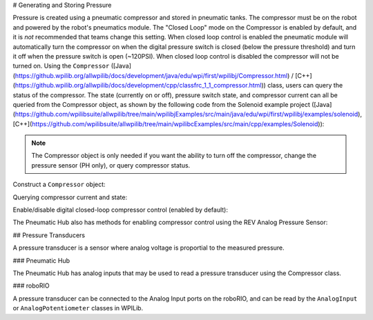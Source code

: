 # Generating and Storing Pressure

Pressure is created using a pneumatic compressor and stored in pneumatic tanks. The compressor must be on the robot and powered by the robot's pneumatics module. The "Closed Loop" mode on the Compressor is enabled by default, and it is *not* recommended that teams change this setting. When closed loop control is enabled the pneumatic module will automatically turn the compressor on when the digital pressure switch is closed (below the pressure threshold) and turn it off when the pressure switch is open (~120PSI). When closed loop control is disabled the compressor will not be turned on. Using the ``Compressor`` ([Java](https://github.wpilib.org/allwpilib/docs/development/java/edu/wpi/first/wpilibj/Compressor.html) / [C++](https://github.wpilib.org/allwpilib/docs/development/cpp/classfrc_1_1_compressor.html)) class, users can query the status of the compressor. The state (currently on or off), pressure switch state, and compressor current can all be queried from the Compressor object, as shown by the following code from the Solenoid example project ([Java](https://github.com/wpilibsuite/allwpilib/tree/main/wpilibjExamples/src/main/java/edu/wpi/first/wpilibj/examples/solenoid), [C++](https://github.com/wpilibsuite/allwpilib/tree/main/wpilibcExamples/src/main/cpp/examples/Solenoid)):

.. note:: The Compressor object is only needed if you want the ability to turn off the compressor, change the pressure sensor (PH only), or query compressor status.

Construct a ``Compressor`` object:

.. tab-set::
    .. tab-item:: REV Pneumatic Hub (PH)

        .. tab-set::
            .. tab-item:: Java
               :sync: Java

               .. rli:: https://raw.githubusercontent.com/wpilibsuite/allwpilib/v2024.1.1-beta-4/wpilibjExamples/src/main/java/edu/wpi/first/wpilibj/examples/solenoid/Robot.java
                  :language: java
                  :lines: 39-40

            .. tab-item:: C++ (Header)
               :sync: C++ (Header)

               .. rli:: https://raw.githubusercontent.com/wpilibsuite/allwpilib/v2024.1.1-beta-4/wpilibcExamples/src/main/cpp/examples/Solenoid/include/Robot.h
                  :language: c++
                  :lines: 54-55
    .. tab-item:: CTRE Pneumatics Control Module (PCM)

        .. tab-set::
           .. tab-item:: Java
               :sync: Java

               .. rli:: https://raw.githubusercontent.com/wpilibsuite/allwpilib/v2024.1.1-beta-4/wpilibjExamples/src/main/java/edu/wpi/first/wpilibj/examples/rapidreactcommandbot/subsystems/Pneumatics.java
                  :language: java
                  :lines: 26-27

           .. tab-item:: C++ (Header)
              :sync: C++ (Header)

              .. rli:: https://raw.githubusercontent.com/wpilibsuite/allwpilib/v2024.1.1-beta-4/wpilibcExamples/src/main/cpp/examples/RapidReactCommandBot/include/subsystems/Pneumatics.h
                 :language: c++
                 :lines: 41-42


Querying compressor current and state:

.. tab-set::

    .. tab-item:: Java
       :sync: Java

       .. rli:: https://raw.githubusercontent.com/wpilibsuite/allwpilib/v2024.1.1-beta-3/wpilibjExamples/src/main/java/edu/wpi/first/wpilibj/examples/solenoid/Robot.java
          :language: java
          :lines: 67-68, 73-74, 79-81

    .. tab-item:: C++ (Source)
       :sync: C++ (Source)

       .. rli:: https://raw.githubusercontent.com/wpilibsuite/allwpilib/v2024.1.1-beta-4/wpilibcExamples/src/main/cpp/examples/Solenoid/cpp/Robot.cpp
          :language: c++
          :lines: 26-28, 31-32, 35-37


Enable/disable digital closed-loop compressor control (enabled by default):

.. tab-set::

    .. tab-item:: Java
       :sync: Java

       .. rli:: https://raw.githubusercontent.com/wpilibsuite/allwpilib/v2024.1.1-beta-3/wpilibjExamples/src/main/java/edu/wpi/first/wpilibj/examples/rapidreactcommandbot/subsystems/Pneumatics.java
          :language: java
          :lines: 54-55, 58-61

    .. tab-item:: C++ (Source)
       :sync: C++ (Source)

       .. rli:: https://raw.githubusercontent.com/wpilibsuite/allwpilib/v2024.1.1-beta-4/wpilibcExamples/src/main/cpp/examples/RapidReactCommandBot/cpp/subsystems/Pneumatics.cpp
          :language: c++
          :lines: 12-13, 16-19

The Pneumatic Hub also has methods for enabling compressor control using the REV Analog Pressure Sensor:

.. tab-set::

    .. tab-item:: Java
       :sync: Java

       .. rli:: https://raw.githubusercontent.com/wpilibsuite/allwpilib/v2024.1.1-beta-3/wpilibjExamples/src/main/java/edu/wpi/first/wpilibj/examples/solenoid/Robot.java
          :language: java
          :lines: 120-124, 127-133

    .. tab-item:: C++ (Source)
       :sync: C++ (Source)

       .. rli:: https://raw.githubusercontent.com/wpilibsuite/allwpilib/v2024.1.1-beta-4/wpilibcExamples/src/main/cpp/examples/Solenoid/cpp/Robot.cpp
          :language: c++
          :lines: 76-81, 84-90


## Pressure Transducers

A pressure transducer is a sensor where analog voltage is proportial to the measured pressure.

### Pneumatic Hub

The Pneumatic Hub has analog inputs that may be used to read a pressure transducer using the Compressor class.

.. tab-set::
    .. tab-item:: Java
       :sync: Java

       .. rli:: https://raw.githubusercontent.com/wpilibsuite/allwpilib/v2024.1.1-beta-4/wpilibjExamples/src/main/java/edu/wpi/first/wpilibj/examples/solenoid/Robot.java
          :language: java
          :lines: 39-40
       .. rli:: https://raw.githubusercontent.com/wpilibsuite/allwpilib/v2024.1.1-beta-3/wpilibjExamples/src/main/java/edu/wpi/first/wpilibj/examples/solenoid/Robot.java
          :language: java
          :lines: 59-62

    .. tab-item:: C++ (Header)
       :sync: C++ (Header)

       .. rli:: https://raw.githubusercontent.com/wpilibsuite/allwpilib/v2024.1.1-beta-4/wpilibcExamples/src/main/cpp/examples/Solenoid/include/Robot.h
          :language: c++
          :lines: 54-55

    .. tab-item:: C++ (Source)
       :sync: C++ (Source)

       .. rli:: https://raw.githubusercontent.com/wpilibsuite/allwpilib/v2024.1.1-beta-4/wpilibcExamples/src/main/cpp/examples/Solenoid/cpp/Robot.cpp
          :language: c++
          :lines: 19-23

### roboRIO

A pressure transducer can be connected to the Analog Input ports on the roboRIO, and can be read by the ``AnalogInput`` or ``AnalogPotentiometer`` classes in WPILib.

.. tab-set::

    .. tab-item:: Java
       :sync: Java

       .. rli:: https://raw.githubusercontent.com/wpilibsuite/allwpilib/v2024.1.1-beta-4/wpilibjExamples/src/main/java/edu/wpi/first/wpilibj/examples/rapidreactcommandbot/subsystems/Pneumatics.java
          :language: java
          :lines: 16-24
       .. rli:: https://raw.githubusercontent.com/wpilibsuite/allwpilib/v2024.1.1-beta-4/wpilibjExamples/src/main/java/edu/wpi/first/wpilibj/examples/rapidreactcommandbot/subsystems/Pneumatics.java
          :language: java
          :lines: 40-41

    .. tab-item:: C++ (Header)
       :sync: C++ (Header)

       .. rli:: https://raw.githubusercontent.com/wpilibsuite/allwpilib/v2024.1.1-beta-4/wpilibcExamples/src/main/cpp/examples/RapidReactCommandBot/include/subsystems/Pneumatics.h
          :language: c++
          :lines: 31-40

    .. tab-item:: C++ (Source)
       :sync: C++ (Source)

       .. rli:: https://raw.githubusercontent.com/wpilibsuite/allwpilib/v2024.1.1-beta-4/wpilibcExamples/src/main/cpp/examples/RapidReactCommandBot/cpp/subsystems/Pneumatics.cpp
          :language: c++
          :lines: 24-26
